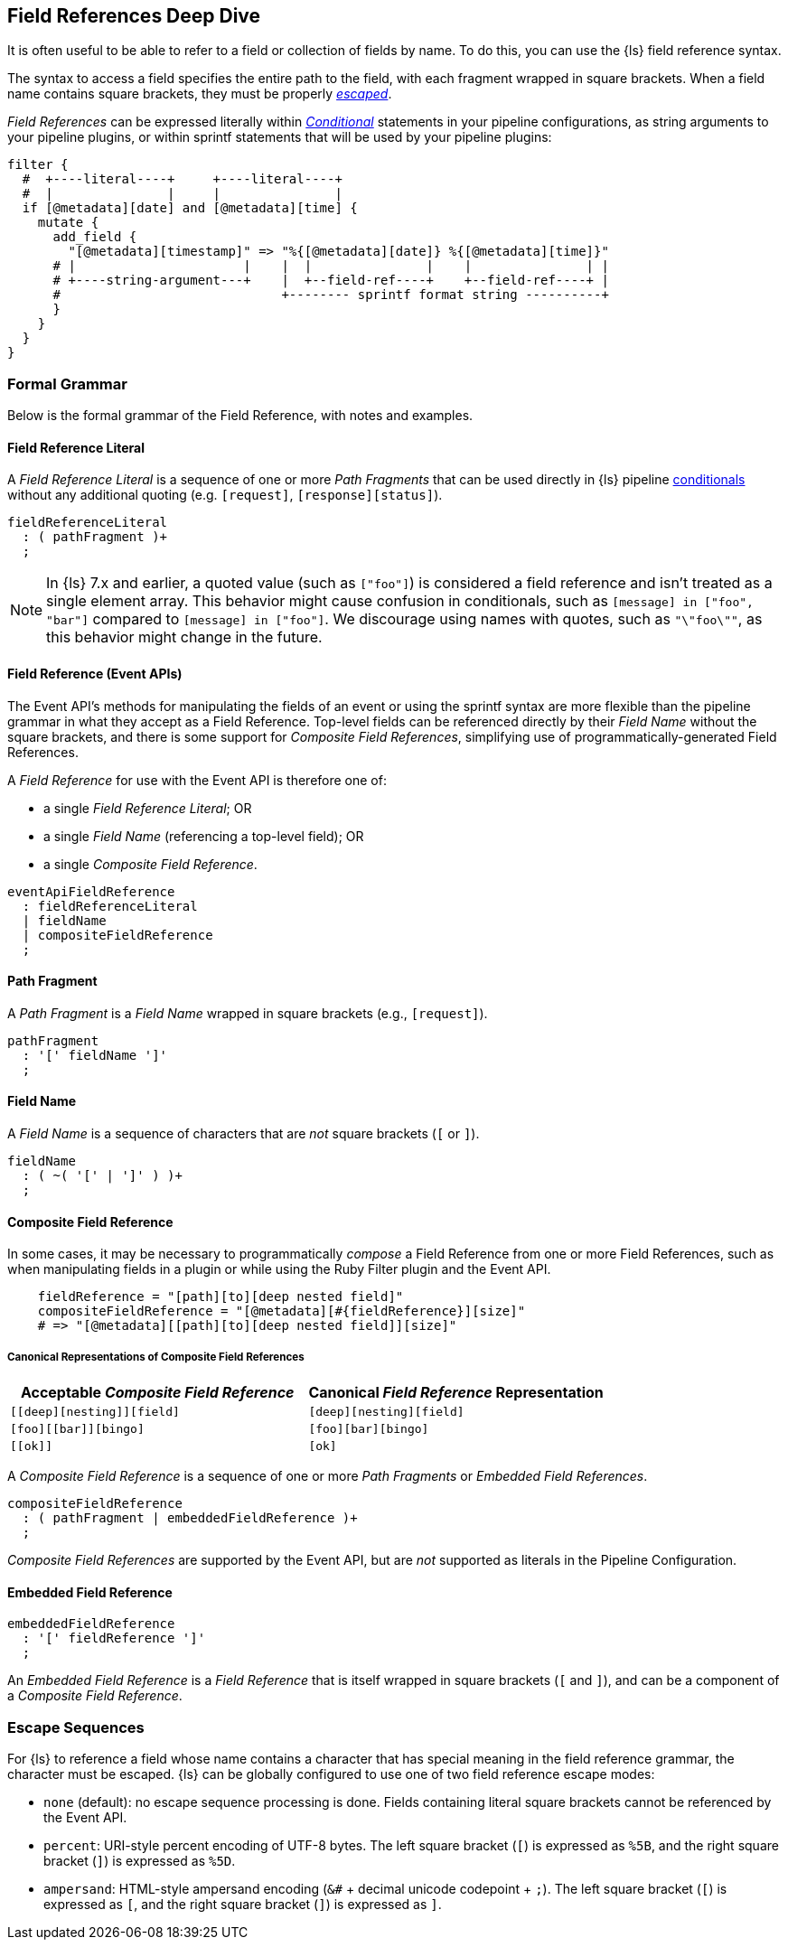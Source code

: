 [role="exclude",id="field-references-deepdive"]
== Field References Deep Dive

It is often useful to be able to refer to a field or collection of fields by name. To do this,
you can use the {ls} field reference syntax.

The syntax to access a field specifies the entire path to the field, with each fragment wrapped in square brackets.
When a field name contains square brackets, they must be properly <<formal-grammar-escape-sequences, _escaped_>>.

_Field References_ can be expressed literally within <<conditionals,_Conditional_>> statements in your pipeline configurations,
as string arguments to your pipeline plugins, or within sprintf statements that will be used by your pipeline plugins:

[source,pipelineconf]
filter {
  #  +----literal----+     +----literal----+
  #  |               |     |               |
  if [@metadata][date] and [@metadata][time] {
    mutate {
      add_field {
        "[@metadata][timestamp]" => "%{[@metadata][date]} %{[@metadata][time]}"
      # |                      |    |  |               |    |               | |
      # +----string-argument---+    |  +--field-ref----+    +--field-ref----+ |
      #                             +-------- sprintf format string ----------+
      }
    }
  }
}

[float]
[[formal-grammar]]
=== Formal Grammar

Below is the formal grammar of the Field Reference, with notes and examples.

[float]
[[formal-grammar-field-reference-literal]]
==== Field Reference Literal

A _Field Reference Literal_ is a sequence of one or more _Path Fragments_ that can be used directly in {ls} pipeline <<conditionals,conditionals>> without any additional quoting (e.g. `[request]`, `[response][status]`).

[source,antlr]
fieldReferenceLiteral
  : ( pathFragment )+
  ;

NOTE: In {ls} 7.x and earlier, a quoted value (such as `["foo"]`) is
considered a field reference and isn't treated as a single element array. This
behavior might cause confusion in conditionals, such as `[message] in ["foo",
"bar"]` compared to `[message] in ["foo"]`. We discourage using names with
quotes, such as `"\"foo\""`, as this behavior might change in the future.

[float]
[[formal-grammar-field-reference]]
==== Field Reference (Event APIs)

The Event API's methods for manipulating the fields of an event or using the sprintf syntax are more flexible than the pipeline grammar in what they accept as a Field Reference.
Top-level fields can be referenced directly by their _Field Name_ without the square brackets, and there is some support for _Composite Field References_, simplifying use of programmatically-generated Field References.

A _Field Reference_ for use with the Event API is therefore one of:

 - a single _Field Reference Literal_; OR
 - a single _Field Name_ (referencing a top-level field); OR
 - a single _Composite Field Reference_.

[source,antlr]
eventApiFieldReference
  : fieldReferenceLiteral
  | fieldName
  | compositeFieldReference
  ;

[float]
[[formal-grammar-path-fragment]]
==== Path Fragment

A _Path Fragment_ is a _Field Name_ wrapped in square brackets (e.g., `[request]`).

[source,antlr]
pathFragment
  : '[' fieldName ']'
  ;

[float]
[[formal-grammar-field-name]]
==== Field Name

A _Field Name_ is a sequence of characters that are _not_ square brackets (`[` or `]`).

[source,antlr]
fieldName
  : ( ~( '[' | ']' ) )+
  ;

[float]
[[formal-grammar-event-api-composite-field-reference]]
==== Composite Field Reference

In some cases, it may be necessary to programmatically _compose_ a Field Reference from one or more Field References,
such as when manipulating fields in a plugin or while using the Ruby Filter plugin and the Event API.

[source,ruby]
    fieldReference = "[path][to][deep nested field]"
    compositeFieldReference = "[@metadata][#{fieldReference}][size]"
    # => "[@metadata][[path][to][deep nested field]][size]"

// NOTE: table below uses "plus for passthrough" quoting to prevent double square-brackets
//       from being interpreted as asciidoc anchors when converted to HTML.
[float]
===== Canonical Representations of Composite Field References
|===
| Acceptable _Composite Field Reference_ | Canonical _Field Reference_ Representation

| `+[[deep][nesting]][field]+`           | `+[deep][nesting][field]+`
| `+[foo][[bar]][bingo]+`                | `+[foo][bar][bingo]+`
| `+[[ok]]+`                             | `+[ok]+`
|===

A _Composite Field Reference_ is a sequence of one or more _Path Fragments_ or _Embedded Field References_.

[source,antlr]
compositeFieldReference
  : ( pathFragment | embeddedFieldReference )+
  ;

_Composite Field References_ are supported by the Event API, but are _not_ supported as literals in the Pipeline Configuration.

[float]
[[formal-grammar-event-api-embedded-field-reference]]
==== Embedded Field Reference

[source,antlr]
embeddedFieldReference
  : '[' fieldReference ']'
  ;

An _Embedded Field Reference_ is a _Field Reference_ that is itself wrapped in square brackets (`[` and `]`), and can be a component of a _Composite Field Reference_.

[float]
[[formal-grammar-escape-sequences]]
=== Escape Sequences

For {ls} to reference a field whose name contains a character that has special meaning in the field reference grammar, the character must be escaped.
{ls} can be globally configured to use one of two field reference escape modes:

 - `none` (default): no escape sequence processing is done. Fields containing literal square brackets cannot be referenced by the Event API.
 - `percent`: URI-style percent encoding of UTF-8 bytes. The left square bracket (`[`) is expressed as `%5B`, and the right square bracket (`]`) is expressed as `%5D`.
 - `ampersand`: HTML-style ampersand encoding (`&#` + decimal unicode codepoint + `;`). The left square bracket (`[`) is expressed as `&#91;`, and the right square bracket (`]`) is expressed as `&#93;`.
